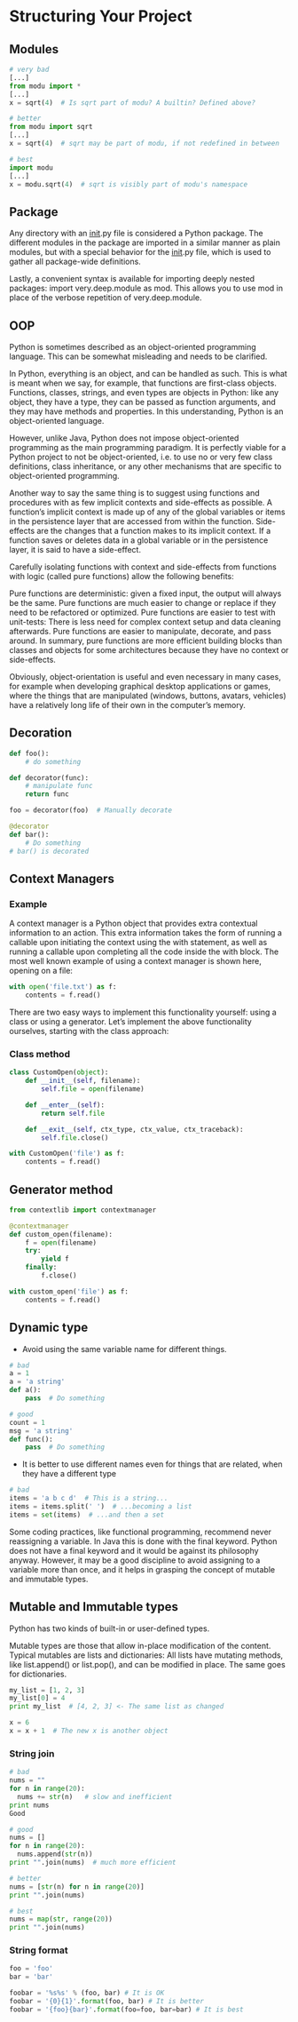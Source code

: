 * Structuring Your Project
** Modules
#+BEGIN_SRC python
# very bad
[...]
from modu import *
[...]
x = sqrt(4)  # Is sqrt part of modu? A builtin? Defined above?

# better
from modu import sqrt
[...]
x = sqrt(4)  # sqrt may be part of modu, if not redefined in between

# best
import modu
[...]
x = modu.sqrt(4)  # sqrt is visibly part of modu's namespace
#+END_SRC

** Package
Any directory with an __init__.py file is considered a Python package. The different modules in the package are imported in a similar manner as plain modules, but with a special behavior for the __init__.py file, which is used to gather all package-wide definitions.

Lastly, a convenient syntax is available for importing deeply nested packages: import very.deep.module as mod. This allows you to use mod in place of the verbose repetition of very.deep.module.

** OOP
Python is sometimes described as an object-oriented programming language. This can be somewhat misleading and needs to be clarified.

In Python, everything is an object, and can be handled as such. This is what is meant when we say, for example, that functions are first-class objects. Functions, classes, strings, and even types are objects in Python: like any object, they have a type, they can be passed as function arguments, and they may have methods and properties. In this understanding, Python is an object-oriented language.

However, unlike Java, Python does not impose object-oriented programming as the main programming paradigm. It is perfectly viable for a Python project to not be object-oriented, i.e. to use no or very few class definitions, class inheritance, or any other mechanisms that are specific to object-oriented programming.

Another way to say the same thing is to suggest using functions and procedures with as few implicit contexts and side-effects as possible. A function’s implicit context is made up of any of the global variables or items in the persistence layer that are accessed from within the function. Side-effects are the changes that a function makes to its implicit context. If a function saves or deletes data in a global variable or in the persistence layer, it is said to have a side-effect.

Carefully isolating functions with context and side-effects from functions with logic (called pure functions) allow the following benefits:

Pure functions are deterministic: given a fixed input, the output will always be the same.
Pure functions are much easier to change or replace if they need to be refactored or optimized.
Pure functions are easier to test with unit-tests: There is less need for complex context setup and data cleaning afterwards.
Pure functions are easier to manipulate, decorate, and pass around.
In summary, pure functions are more efficient building blocks than classes and objects for some architectures because they have no context or side-effects.

Obviously, object-orientation is useful and even necessary in many cases, for example when developing graphical desktop applications or games, where the things that are manipulated (windows, buttons, avatars, vehicles) have a relatively long life of their own in the computer’s memory.

** Decoration
#+BEGIN_SRC python
def foo():
    # do something

def decorator(func):
    # manipulate func
    return func

foo = decorator(foo)  # Manually decorate

@decorator
def bar():
    # Do something
# bar() is decorated
#+END_SRC

** Context Managers
*** Example
A context manager is a Python object that provides extra contextual information to an action. This extra information takes the form of running a callable upon initiating the context using the with statement, as well as running a callable upon completing all the code inside the with block. The most well known example of using a context manager is shown here, opening on a file:
#+BEGIN_SRC python
with open('file.txt') as f:
    contents = f.read()
#+END_SRC

There are two easy ways to implement this functionality yourself: using a class or using a generator. Let’s implement the above functionality ourselves, starting with the class approach:

*** Class method
#+BEGIN_SRC python
class CustomOpen(object):
    def __init__(self, filename):
        self.file = open(filename)

    def __enter__(self):
        return self.file

    def __exit__(self, ctx_type, ctx_value, ctx_traceback):
        self.file.close()

with CustomOpen('file') as f:
    contents = f.read()
#+END_SRC

** Generator method
#+BEGIN_SRC python
from contextlib import contextmanager

@contextmanager
def custom_open(filename):
    f = open(filename)
    try:
        yield f
    finally:
        f.close()

with custom_open('file') as f:
    contents = f.read()
#+END_SRC

** Dynamic type
- Avoid using the same variable name for different things.

#+BEGIN_SRC python
# bad
a = 1
a = 'a string'
def a():
    pass  # Do something

# good
count = 1
msg = 'a string'
def func():
    pass  # Do something
#+END_SRC

- It is better to use different names even for things that are related, when they have a different type
#+BEGIN_SRC python
# bad
items = 'a b c d'  # This is a string...
items = items.split(' ')  # ...becoming a list
items = set(items)  # ...and then a set
#+END_SRC

Some coding practices, like functional programming, recommend never reassigning a variable. In Java this is done with the final keyword. Python does not have a final keyword and it would be against its philosophy anyway. However, it may be a good discipline to avoid assigning to a variable more than once, and it helps in grasping the concept of mutable and immutable types.

** Mutable and Immutable types
Python has two kinds of built-in or user-defined types.

Mutable types are those that allow in-place modification of the content. Typical mutables are lists and dictionaries: All lists have mutating methods, like list.append() or list.pop(), and can be modified in place. The same goes for dictionaries.

#+BEGIN_SRC python
my_list = [1, 2, 3]
my_list[0] = 4
print my_list  # [4, 2, 3] <- The same list as changed

x = 6
x = x + 1  # The new x is another object
#+END_SRC

*** String join
#+BEGIN_SRC python
# bad
nums = ""
for n in range(20):
  nums += str(n)   # slow and inefficient
print nums
Good

# good
nums = []
for n in range(20):
  nums.append(str(n))
print "".join(nums)  # much more efficient

# better
nums = [str(n) for n in range(20)]
print "".join(nums)

# best
nums = map(str, range(20))
print "".join(nums)
#+END_SRC

*** String format
#+BEGIN_SRC python
foo = 'foo'
bar = 'bar'

foobar = '%s%s' % (foo, bar) # It is OK
foobar = '{0}{1}'.format(foo, bar) # It is better
foobar = '{foo}{bar}'.format(foo=foo, bar=bar) # It is best
#+END_SRC
